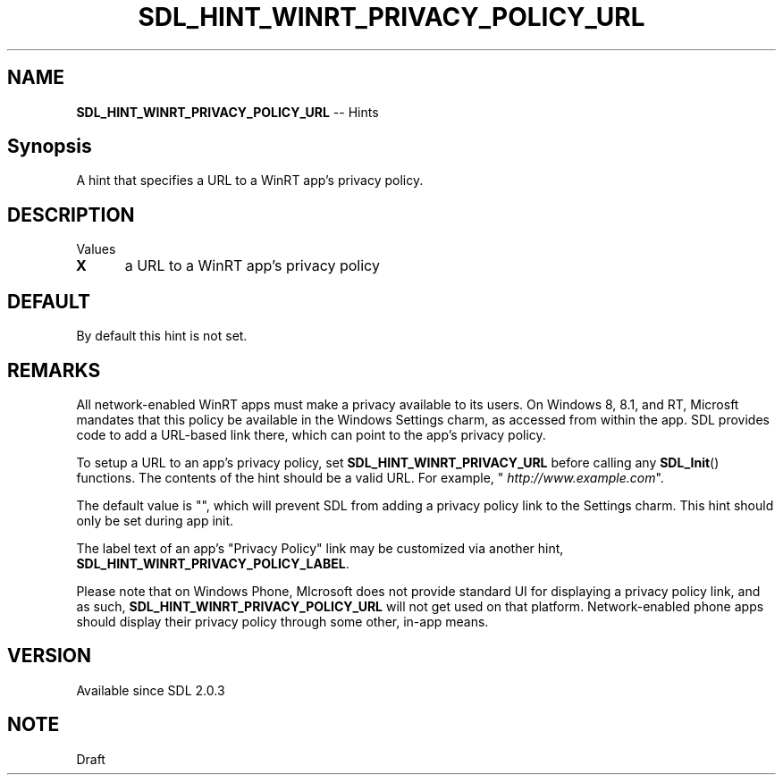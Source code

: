 .TH SDL_HINT_WINRT_PRIVACY_POLICY_URL 3 "2018.08.14" "https://github.com/haxpor/sdl2-manpage" "SDL2"
.SH NAME
\fBSDL_HINT_WINRT_PRIVACY_POLICY_URL\fR -- Hints

.SH Synopsis
A hint that specifies a URL to a WinRT app's privacy policy.

.SH DESCRIPTION
Values
.TP 5
.BI X
a URL to a WinRT app's privacy policy

.SH DEFAULT
By default this hint is not set.

.SH REMARKS
All network-enabled WinRT apps must make a privacy available to its users. On Windows 8, 8.1, and RT, Microsft mandates that this policy be available in the Windows Settings charm, as accessed from within the app. SDL provides code to add a URL-based link there, which can point to the app's privacy policy.
.PP
To setup a URL to an app's privacy policy, set \fBSDL_HINT_WINRT_PRIVACY_URL\fR before calling any \fBSDL_Init\fR() functions. The contents of the hint should be a valid URL. For example, "
\fIhttp://www.example.com\fR".
.PP
The default value is "", which will prevent SDL from adding a privacy policy link to the Settings charm. This hint should only be set during app init.
.PP
The label text of an app's "Privacy Policy" link may be  customized via another hint, \fBSDL_HINT_WINRT_PRIVACY_POLICY_LABEL\fR.
.PP
Please note that on Windows Phone, MIcrosoft does not provide standard UI for displaying a privacy policy link, and as such, \fBSDL_HINT_WINRT_PRIVACY_POLICY_URL\fR will not get used on that platform. Network-enabled phone apps should display their privacy policy through some other, in-app means.

.SH VERSION
Available since SDL 2.0.3

.SH NOTE
Draft
